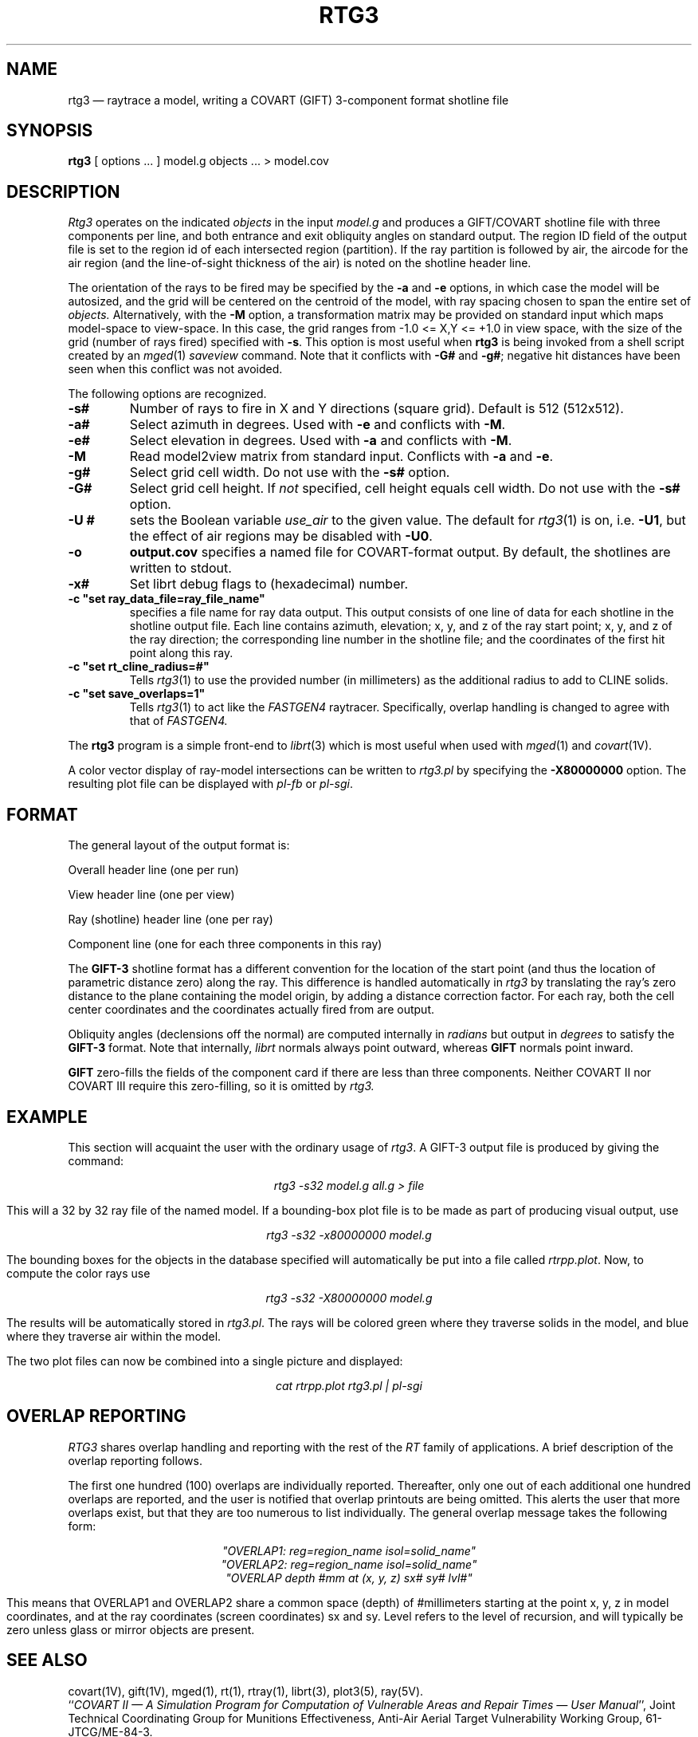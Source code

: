 .\" @(#) $Header$ (BRL)
.TH RTG3 1 BRL-CAD
.UC 4
.SH NAME
rtg3 \(em raytrace a model, writing a COVART (GIFT) 3-component format
shotline file
.SH SYNOPSIS
.B rtg3
[ options ... ]
model.g
objects ...
> model.cov
.SH DESCRIPTION
.I Rtg3
operates on the indicated
.I objects
in the input
.I model.g
and produces a GIFT/COVART
shotline file with three components per line, and both
entrance and exit obliquity angles
on standard output.
The region ID field of the output
file is set to the region id of each intersected region (partition).
If the ray partition is followed by air,
the aircode for the air region (and the line-of-sight thickness of the air)
is noted on the shotline header line.
.LP
The orientation of the rays to be fired may be specified by
the
.B \-a
and
.B \-e
options, in which case the model will be autosized, and the grid
will be centered on the centroid of the model, with ray spacing
chosen to span the entire set of
.I objects.
Alternatively,
with the
.B \-M
option, a transformation matrix may be provided on standard input
which maps model-space to view-space.
In this case, the grid ranges from -1.0 <= X,Y <= +1.0 in view space,
with the size of the grid (number of rays fired) specified with
.BR \-s .
This option is most useful when
.B rtg3
is being invoked from a shell script created by an
.IR mged (1)
\fIsaveview\fR command.  Note that it conflicts with
.B \-G#
and
.BR \-g# ;
negative hit distances have been seen when this
conflict was not avoided.
.LP
The following options are recognized.
.TP
.B \-s#
Number of rays to fire in X and Y directions (square grid).
Default is 512 (512x512).
.TP
.B \-a#
Select azimuth in degrees.  Used with
.B \-e
and conflicts with
.BR \-M .
.TP
.B \-e#
Select elevation in degrees.  Used with
.B \-a
and conflicts with
.BR \-M .
.TP
.B \-M
Read model2view matrix from standard input.
Conflicts with
.B \-a
and
.BR \-e .
.TP
.B \-g#
Select grid cell width.  Do not use with the
.B \-s#
option.
.TP
.B \-G#
Select grid cell height.  If \fInot\fR specified, cell height equals
cell width.  Do not use with the
.B \-s#
option.
.TP
.B \-U #
sets the Boolean variable
.I use_air
to the given value.
The default for
.IR rtg3 (1)
is on, i.e.
.BR \-U1 ,
but the effect of air regions may be disabled with
.BR \-U0 .
.TP
.B \-o
.B output.cov
specifies a named file for COVART-format output.
By default, the shotlines are written to stdout.
.TP
.B \-x#
Set librt debug flags to (hexadecimal) number.
.TP
.B \-c """set ray_data_file=ray_file_name""
specifies a file name for ray data output.  This output consists of one line of data
for each shotline in the shotline output file. Each line contains azimuth, elevation; x, y, and z of the ray start point;
x, y, and z of the ray direction; the corresponding line number in the shotline file; and the coordinates of the first hit
point along this ray.
.TP
.B \-c """set rt_cline_radius=#"""
Tells
.IR rtg3 (1)
to use the provided number (in millimeters) as the additional radius to add to CLINE
solids.
.TP
.B \-c """set save_overlaps=1"""
Tells
.IR rtg3 (1)
to act like the
.IR FASTGEN4
raytracer. Specifically, overlap handling is changed to agree with that of
.IR FASTGEN4.
.LP
The
.B rtg3
program is a simple front-end to
.IR librt (3)
which is most useful when used with
.IR mged (1)
and
.IR covart (1V).
.LP
A color vector display of ray-model intersections can be written to
.I rtg3.pl
by specifying the
.B \-X80000000
option.
The resulting plot file can be displayed with \fIpl-fb\fR or \fIpl-sgi\fR.
.SH "FORMAT"
The general layout of the output format is:
.LP
Overall header line (one per run)
.LP
View header line (one per view)
.LP
Ray (shotline) header line (one per ray)
.LP
Component line (one for each three components in this ray)
.LP
The
.B GIFT-3
shotline format has a different convention for the location of
the start point (and thus the location of parametric distance zero)
along the ray.  This difference is handled automatically in
.I rtg3
by translating the ray's zero distance to the plane containing the
model origin, by adding a distance correction factor.
For each ray, both
the cell center coordinates and
the coordinates actually fired from are output.
.LP
Obliquity angles (declensions off the normal) are computed internally
in
.I radians
but output in
.I degrees
to satisfy the
.B GIFT-3
format.  Note that internally,
.I librt
normals always point outward, whereas
.B GIFT
normals point inward.
.LP
.B GIFT
zero-fills the fields of the component card
if there are less than three components.  Neither
COVART II nor COVART III require this zero-filling, so it is omitted by
.I rtg3.
.SH EXAMPLE
This section will acquaint the user with the ordinary usage of \fIrtg3\fR.
A GIFT-3 output file is produced by giving the command:

.nf
.ce
\fIrtg3 -s32 model.g all.g > file\fR
.fi

This will a 32 by 32 ray file of the named model.  If a bounding-box
plot file is to be made as part of producing visual output, use

.nf
.ce
 \fIrtg3 -s32 -x80000000 model.g\fR
.fi

The bounding boxes for the objects in the database specified will
automatically be put into a file called \fIrtrpp.plot\fR.  Now,
to compute the color rays use

.nf
.ce
 \fIrtg3 -s32 -X80000000 model.g\fR
.fi

The results will be automatically stored in \fIrtg3.pl\fR.  The rays
will be colored green where they traverse solids in the model, and blue
where they traverse air within the model.
.LP
The two plot files can now be combined into a single picture and
displayed:

.nf
.ce
 \fIcat rtrpp.plot rtg3.pl | pl-sgi\fR
.fi

.SH "OVERLAP REPORTING"
\fIRTG3\fR shares overlap handling and reporting with the rest of the
\fIRT\fR family of applications.  A brief description of the overlap
reporting follows.
.LP
The first one hundred (100) overlaps are individually reported.  Thereafter,
only one out of each additional one hundred overlaps are reported, and
the user is notified that overlap printouts are being omitted.  This
alerts the user that more overlaps exist, but that they are too numerous to
list individually.  The general overlap message takes the following form:

.nf
.ce
 \fI"OVERLAP1: reg=region_name isol=solid_name"\fR
.ce
 \fI"OVERLAP2: reg=region_name isol=solid_name"\fR
.ce
 \fI"OVERLAP depth #mm at (x, y, z) sx# sy# lvl#"\fR
.fi

This means that OVERLAP1 and OVERLAP2 share a common space (depth) of
#millimeters starting at the point x, y, z in model coordinates, and
at the ray coordinates (screen coordinates) sx and sy.  Level refers to the
level of recursion, and will typically be zero unless glass or mirror
objects are present.
.SH "SEE ALSO"
covart(1V), gift(1V), mged(1),
rt(1), rtray(1),
librt(3), plot3(5), ray(5V).
.br
``\fICOVART II \(em A Simulation Program for Computation of Vulnerable Areas
and Repair Times \(em User Manual\fR'', Joint Technical Coordinating
Group for Munitions Effectiveness, Anti-Air Aerial Target
Vulnerability Working Group, 61-JTCG/ME-84-3.
.SH DIAGNOSTICS
Numerous error conditions are possible, usually due to errors in
the geometry database.
Descriptive messages are printed on standard error (file descriptor 2).
.SH AUTHORS
Dr. Susanne Muuss
.br
Michael John Muuss
.SH SOURCE
SECAD/VLD Computing Consortium, Bldg 394
.br
The U. S. Army Ballistic Research Laboratory
.br
Aberdeen Proving Ground, Maryland  21005-5066
.SH COPYRIGHT
This software is Copyright (C) 1989-2004 by the United States Army.
All rights reserved.
.SH BUGS
The COVART file format permits multiple views to be stored in one file.
.I Rtg3
presently can only compute a single view.
.LP
Most deficiencies observed while using the
.B rtg3
program are usually with the
.IR librt (3)
package instead.  If the \fB\-s#\fR option is used together with the
\fB\-G#\fR and \fB\-g#\fR options, negative hit distances will be
seen.
.SH "BUG REPORTS"
Reports of bugs or problems should be submitted via electronic
mail to <CAD@ARL.ARMY.MIL>.
